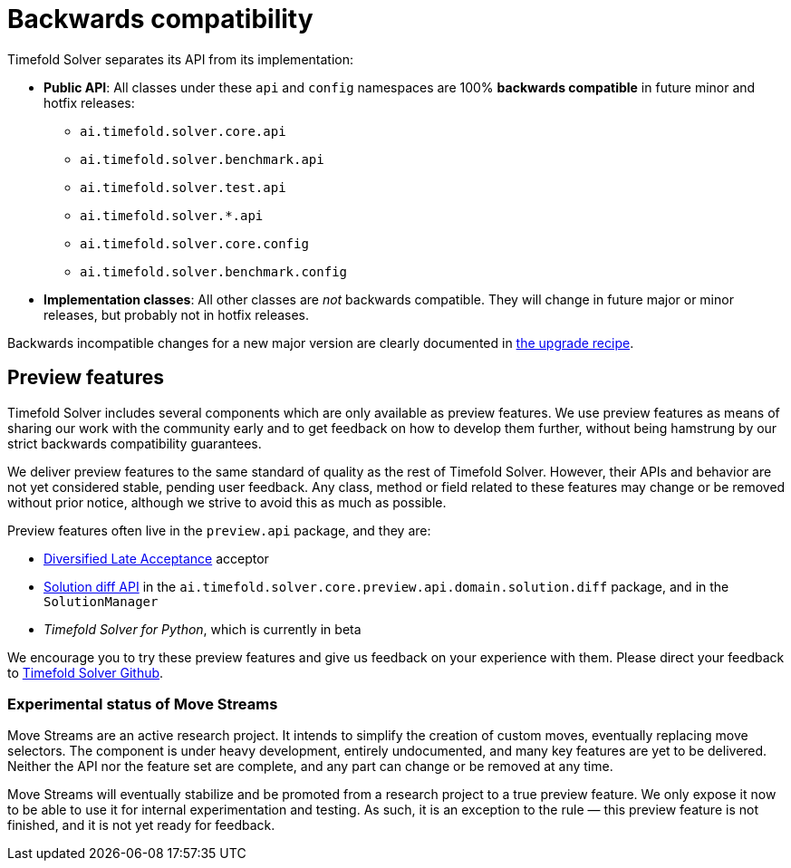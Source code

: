 [#backwardsCompatibility]
= Backwards compatibility
:doctype: book
:icons: font

Timefold Solver separates its API from its implementation:

* **Public API**: All classes under these `api` and `config` namespaces are 100% *backwards compatible* in future minor and hotfix releases:
** `ai.timefold.solver.core.api`
** `ai.timefold.solver.benchmark.api`
** `ai.timefold.solver.test.api`
** `ai.timefold.solver.*.api`
** `ai.timefold.solver.core.config`
** `ai.timefold.solver.benchmark.config`
* **Implementation classes**: All other classes are _not_ backwards compatible.
They will change in future major or minor releases,
but probably not in hotfix releases.

Backwards incompatible changes for a new major version are clearly documented in xref:upgrading-timefold-solver/upgrade-to-latest-version.adoc#manualUpgrade[the upgrade recipe].


[#previewFeatures]
== Preview features

Timefold Solver includes several components which are only available as preview features.
We use preview features as means of sharing our work with the community early
and to get feedback on how to develop them further,
without being hamstrung by our strict backwards compatibility guarantees.

We deliver preview features to the same standard of quality as the rest of Timefold Solver.
However, their APIs and behavior are not yet considered stable, pending user feedback.
Any class, method or field related to these features may change or be removed without prior notice,
although we strive to avoid this as much as possible.

Preview features often live in the `preview.api` package, and they are:

- xref:optimization-algorithms/local-search.adoc#diversifiedLateAcceptance[Diversified Late Acceptance] acceptor
- xref:constraints-and-score/understanding-the-score.adoc#solutionDiff[Solution diff API]
in the `ai.timefold.solver.core.preview.api.domain.solution.diff` package,
and in the `SolutionManager`
- _Timefold Solver for Python_, which is currently in beta

We encourage you to try these preview features and give us feedback on your experience with them.
Please direct your feedback to
https://github.com/TimefoldAI/timefold-solver/discussions[Timefold Solver Github].


=== Experimental status of Move Streams

Move Streams are an active research project.
It intends to simplify the creation of custom moves, eventually replacing move selectors.
The component is under heavy development, entirely undocumented, and many key features are yet to be delivered.
Neither the API nor the feature set are complete, and any part can change or be removed at any time.

Move Streams will eventually stabilize and be promoted from a research project to a true preview feature.
We only expose it now to be able to use it for internal experimentation and testing.
As such, it is an exception to the rule — this preview feature is not finished, and it is not yet ready for feedback.